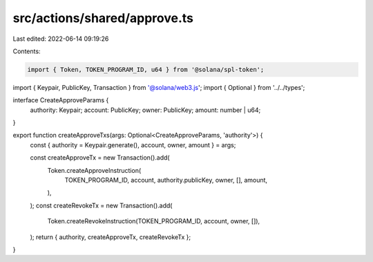 src/actions/shared/approve.ts
=============================

Last edited: 2022-06-14 09:19:26

Contents:

.. code-block:: ts

    import { Token, TOKEN_PROGRAM_ID, u64 } from '@solana/spl-token';
import { Keypair, PublicKey, Transaction } from '@solana/web3.js';
import { Optional } from '../../types';

interface CreateApproveParams {
  authority: Keypair;
  account: PublicKey;
  owner: PublicKey;
  amount: number | u64;
}

export function createApproveTxs(args: Optional<CreateApproveParams, 'authority'>) {
  const { authority = Keypair.generate(), account, owner, amount } = args;

  const createApproveTx = new Transaction().add(
    Token.createApproveInstruction(
      TOKEN_PROGRAM_ID,
      account,
      authority.publicKey,
      owner,
      [],
      amount,
    ),
  );
  const createRevokeTx = new Transaction().add(
    Token.createRevokeInstruction(TOKEN_PROGRAM_ID, account, owner, []),
  );
  return { authority, createApproveTx, createRevokeTx };
}


